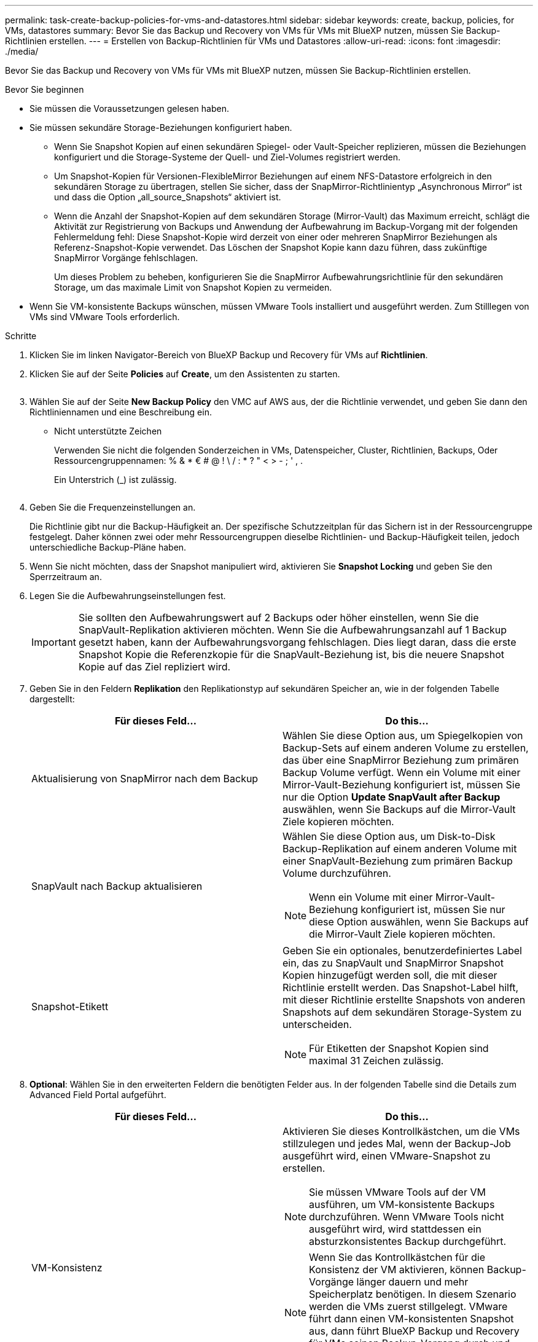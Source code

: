 ---
permalink: task-create-backup-policies-for-vms-and-datastores.html 
sidebar: sidebar 
keywords: create, backup, policies, for VMs, datastores 
summary: Bevor Sie das Backup und Recovery von VMs für VMs mit BlueXP nutzen, müssen Sie Backup-Richtlinien erstellen. 
---
= Erstellen von Backup-Richtlinien für VMs und Datastores
:allow-uri-read: 
:icons: font
:imagesdir: ./media/


[role="lead"]
Bevor Sie das Backup und Recovery von VMs für VMs mit BlueXP nutzen, müssen Sie Backup-Richtlinien erstellen.

.Bevor Sie beginnen
* Sie müssen die Voraussetzungen gelesen haben.
* Sie müssen sekundäre Storage-Beziehungen konfiguriert haben.
+
** Wenn Sie Snapshot Kopien auf einen sekundären Spiegel- oder Vault-Speicher replizieren, müssen die Beziehungen konfiguriert und die Storage-Systeme der Quell- und Ziel-Volumes registriert werden.
** Um Snapshot-Kopien für Versionen-FlexibleMirror Beziehungen auf einem NFS-Datastore erfolgreich in den sekundären Storage zu übertragen, stellen Sie sicher, dass der SnapMirror-Richtlinientyp „Asynchronous Mirror“ ist und dass die Option „all_source_Snapshots“ aktiviert ist.
** Wenn die Anzahl der Snapshot-Kopien auf dem sekundären Storage (Mirror-Vault) das Maximum erreicht, schlägt die Aktivität zur Registrierung von Backups und Anwendung der Aufbewahrung im Backup-Vorgang mit der folgenden Fehlermeldung fehl: Diese Snapshot-Kopie wird derzeit von einer oder mehreren SnapMirror Beziehungen als Referenz-Snapshot-Kopie verwendet. Das Löschen der Snapshot Kopie kann dazu führen, dass zukünftige SnapMirror Vorgänge fehlschlagen.
+
Um dieses Problem zu beheben, konfigurieren Sie die SnapMirror Aufbewahrungsrichtlinie für den sekundären Storage, um das maximale Limit von Snapshot Kopien zu vermeiden.



* Wenn Sie VM-konsistente Backups wünschen, müssen VMware Tools installiert und ausgeführt werden. Zum Stilllegen von VMs sind VMware Tools erforderlich.


.Schritte
. Klicken Sie im linken Navigator-Bereich von BlueXP Backup und Recovery für VMs auf *Richtlinien*.
. Klicken Sie auf der Seite *Policies* auf *Create*, um den Assistenten zu starten.
+
image:vSphere client_policies.png[""]

. Wählen Sie auf der Seite *New Backup Policy* den VMC auf AWS aus, der die Richtlinie verwendet, und geben Sie dann den Richtliniennamen und eine Beschreibung ein.
+
** Nicht unterstützte Zeichen
+
Verwenden Sie nicht die folgenden Sonderzeichen in VMs, Datenspeicher, Cluster, Richtlinien, Backups, Oder Ressourcengruppennamen: % & * € # @ ! \ / : * ? " < > - ; ' , .

+
Ein Unterstrich (_) ist zulässig.

+
image:New backup policy.png[""]



. Geben Sie die Frequenzeinstellungen an.
+
Die Richtlinie gibt nur die Backup-Häufigkeit an. Der spezifische Schutzzeitplan für das Sichern ist in der Ressourcengruppe festgelegt. Daher können zwei oder mehr Ressourcengruppen dieselbe Richtlinien- und Backup-Häufigkeit teilen, jedoch unterschiedliche Backup-Pläne haben.

. Wenn Sie nicht möchten, dass der Snapshot manipuliert wird, aktivieren Sie *Snapshot Locking* und geben Sie den Sperrzeitraum an.
. Legen Sie die Aufbewahrungseinstellungen fest.
+
[IMPORTANT]
====
Sie sollten den Aufbewahrungswert auf 2 Backups oder höher einstellen, wenn Sie die SnapVault-Replikation aktivieren möchten. Wenn Sie die Aufbewahrungsanzahl auf 1 Backup gesetzt haben, kann der Aufbewahrungsvorgang fehlschlagen. Dies liegt daran, dass die erste Snapshot Kopie die Referenzkopie für die SnapVault-Beziehung ist, bis die neuere Snapshot Kopie auf das Ziel repliziert wird.

====
. Geben Sie in den Feldern *Replikation* den Replikationstyp auf sekundären Speicher an, wie in der folgenden Tabelle dargestellt:
+
[cols="50,50"]
|===
| Für dieses Feld… | Do this… 


 a| 
Aktualisierung von SnapMirror nach dem Backup
 a| 
Wählen Sie diese Option aus, um Spiegelkopien von Backup-Sets auf einem anderen Volume zu erstellen, das über eine SnapMirror Beziehung zum primären Backup Volume verfügt.
Wenn ein Volume mit einer Mirror-Vault-Beziehung konfiguriert ist, müssen Sie nur die Option *Update SnapVault after Backup* auswählen, wenn Sie Backups auf die Mirror-Vault Ziele kopieren möchten.



 a| 
SnapVault nach Backup aktualisieren
 a| 
Wählen Sie diese Option aus, um Disk-to-Disk Backup-Replikation auf einem anderen Volume mit einer SnapVault-Beziehung zum primären Backup Volume durchzuführen.

[NOTE]
====
Wenn ein Volume mit einer Mirror-Vault-Beziehung konfiguriert ist, müssen Sie nur diese Option auswählen, wenn Sie Backups auf die Mirror-Vault Ziele kopieren möchten.

====


 a| 
Snapshot-Etikett
 a| 
Geben Sie ein optionales, benutzerdefiniertes Label ein, das zu SnapVault und SnapMirror Snapshot Kopien hinzugefügt werden soll, die mit dieser Richtlinie erstellt werden.
Das Snapshot-Label hilft, mit dieser Richtlinie erstellte Snapshots von anderen Snapshots auf dem sekundären Storage-System zu unterscheiden.

[NOTE]
====
Für Etiketten der Snapshot Kopien sind maximal 31 Zeichen zulässig.

====
|===
. *Optional*: Wählen Sie in den erweiterten Feldern die benötigten Felder aus. In der folgenden Tabelle sind die Details zum Advanced Field Portal aufgeführt.
+
[cols="50,50"]
|===
| Für dieses Feld… | Do this… 


 a| 
VM-Konsistenz
 a| 
Aktivieren Sie dieses Kontrollkästchen, um die VMs stillzulegen und jedes Mal, wenn der Backup-Job ausgeführt wird, einen VMware-Snapshot zu erstellen.

[NOTE]
====
Sie müssen VMware Tools auf der VM ausführen, um VM-konsistente Backups durchzuführen. Wenn VMware Tools nicht ausgeführt wird, wird stattdessen ein absturzkonsistentes Backup durchgeführt.

====
[NOTE]
====
Wenn Sie das Kontrollkästchen für die Konsistenz der VM aktivieren, können Backup-Vorgänge länger dauern und mehr Speicherplatz benötigen. In diesem Szenario werden die VMs zuerst stillgelegt. VMware führt dann einen VM-konsistenten Snapshot aus, dann führt BlueXP Backup und Recovery für VMs seinen Backup-Vorgang durch und anschließend werden die VM-Vorgänge wieder aufgenommen.

====
Der VM-Gastspeicher ist nicht in den Konsistenz-Snapshots der VMs enthalten.



 a| 
Einbeziehen von Datastores mit unabhängigen Festplatten
 a| 
Aktivieren Sie dieses Kontrollkästchen, um alle Datenspeicher mit unabhängigen Festplatten, die temporäre Daten enthalten, in das Backup einzubeziehen.



 a| 
Skripte
 a| 
Geben Sie den vollständig qualifizierten Pfad des Preskripts oder Postskripts ein, über den das BlueXP Backup und Recovery für VMs vor oder nach den Backup-Vorgängen ausgeführt werden soll. Sie können beispielsweise ein Skript ausführen, um SNMP-Traps zu aktualisieren, Warnmeldungen zu automatisieren und Protokolle zu senden. Der Skriptpfad wird zum Zeitpunkt der Ausführung des Skripts validiert.

[NOTE]
====
Prescripts und Postscripts müssen auf der VM der virtuellen Appliance liegen. Um mehrere Skripts einzugeben, drücken Sie nach jedem Skriptpfad die Eingabetaste, um jedes Skript in einer separaten Zeile aufzulisten. Das Zeichen „;“ ist nicht zulässig.

====
|===
. Klicken Sie Auf *Hinzufügen*.
+
Sie können die Erstellung der Richtlinie überprüfen und die Richtlinienkonfiguration überprüfen, indem Sie die Richtlinie auf der Seite Richtlinien auswählen.


